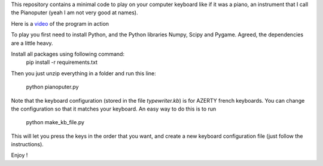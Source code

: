 This repository contains a minimal code to play on your computer keyboard like if it was a piano, an instrument that I call the Pianoputer (yeah I am not very good at names).

Here is a video_ of the program in action

To play you first need to install Python, and the Python libraries Numpy, Scipy and Pygame. Agreed, the dependencies are a little heavy.

Install all packages using following command:
    pip install -r requirements.txt
    
Then you just unzip everything in a folder and run this line:

    python pianoputer.py

Note that the keyboard configuration (stored in the file `typewriter.kb`) is for AZERTY french keyboards. You can change the configuration so that it matches your keyboard. An easy way to do this is to run

    python make_kb_file.py

This will let you press the keys in the order that you want, and create a new keyboard configuration file (just follow the instructions).

Enjoy !

.. _video : https://www.youtube.com/watch?v=z410eauCnHc
